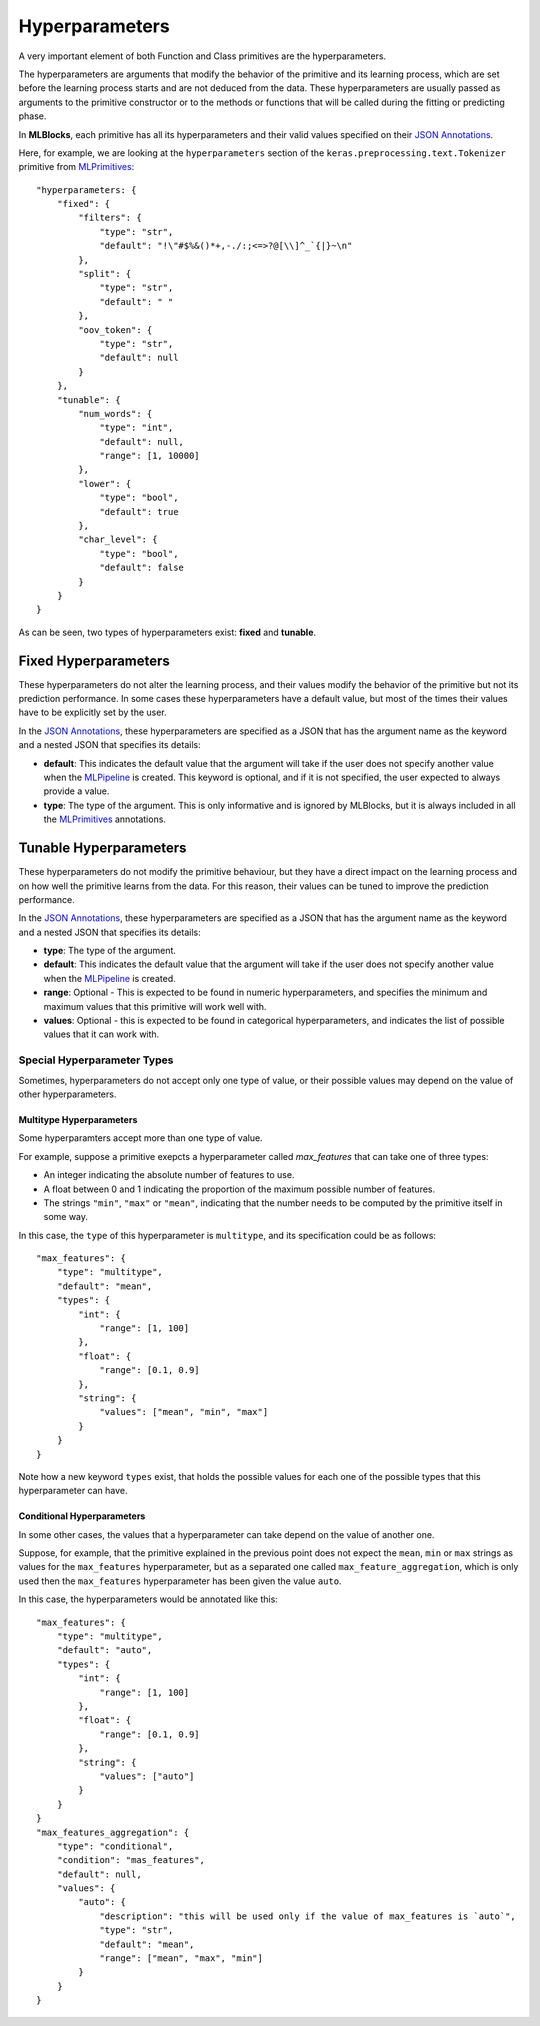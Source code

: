 Hyperparameters
===============

A very important element of both Function and Class primitives are the hyperparameters.

The hyperparameters are arguments that modify the behavior of the primitive and its learning
process, which are set before the learning process starts and are not deduced from the data.
These hyperparameters are usually passed as arguments to the primitive constructor or to the
methods or functions that will be called during the fitting or predicting phase.

In **MLBlocks**, each primitive has all its hyperparameters and their valid values specified
on their `JSON Annotations`_.

Here, for example, we are looking at the ``hyperparameters`` section of the
``keras.preprocessing.text.Tokenizer`` primitive from `MLPrimitives`_::

    "hyperparameters: {
        "fixed": {
            "filters": {
                "type": "str",
                "default": "!\"#$%&()*+,-./:;<=>?@[\\]^_`{|}~\n"
            },
            "split": {
                "type": "str",
                "default": " "
            },
            "oov_token": {
                "type": "str",
                "default": null
            }
        },
        "tunable": {
            "num_words": {
                "type": "int",
                "default": null,
                "range": [1, 10000]
            },
            "lower": {
                "type": "bool",
                "default": true
            },
            "char_level": {
                "type": "bool",
                "default": false
            }
        }
    }

As can be seen, two types of hyperparameters exist: **fixed** and **tunable**.

Fixed Hyperparameters
---------------------

These hyperparameters do not alter the learning process, and their values modify
the behavior of the primitive but not its prediction performance. In some cases these
hyperparameters have a default value, but most of the times their values have to be explicitly
set by the user.

In the `JSON Annotations`_, these hyperparameters are specified as a JSON that has the argument
name as the keyword and a nested JSON that specifies its details:

* **default**: This indicates the default value that the argument will take if the user does
  not specify another value when the `MLPipeline`_ is created. This keyword is optional, and
  if it is not specified, the user expected to always provide a value.
* **type**: The type of the argument. This is only informative and is ignored by MLBlocks, but
  it is always included in all the `MLPrimitives`_ annotations.

Tunable Hyperparameters
-----------------------

These hyperparameters do not modify the primitive behaviour, but they have a direct
impact on the learning process and on how well the primitive learns from the data.
For this reason, their values can be tuned to improve the prediction performance.

In the `JSON Annotations`_, these hyperparameters are specified as a JSON that has the argument
name as the keyword and a nested JSON that specifies its details:

* **type**: The type of the argument.
* **default**: This indicates the default value that the argument will take if the user does
  not specify another value when the `MLPipeline`_ is created.
* **range**: Optional - This is expected to be found in numeric hyperparameters, and specifies
  the minimum and maximum values that this primitive will work well with.
* **values**: Optional - this is expected to be found in categorical hyperparameters, and
  indicates the list of possible values that it can work with.

Special Hyperparameter Types
~~~~~~~~~~~~~~~~~~~~~~~~~~~~

Sometimes, hyperparameters do not accept only one type of value, or their possible values may
depend on the value of other hyperparameters.

Multitype Hyperparameters
*************************

Some hyperparamters accept more than one type of value.

For example, suppose a primitive exepcts a hyperparameter called `max_features` that can take
one of three types:

* An integer indicating the absolute number of features to use.
* A float between 0 and 1 indicating the proportion of the maximum possible number of features.
* The strings ``"min"``, ``"max"`` or ``"mean"``, indicating that the number needs to be computed
  by the primitive itself in some way.

In this case, the ``type`` of this hyperparameter is ``multitype``, and its specification could
be as follows::

    "max_features": {
        "type": "multitype",
        "default": "mean",
        "types": {
            "int": {
                "range": [1, 100]
            },
            "float": {
                "range": [0.1, 0.9]
            },
            "string": {
                "values": ["mean", "min", "max"]
            }
        }
    }

Note how a new keyword ``types`` exist, that holds the possible values for each one of the
possible types that this hyperparameter can have.

Conditional Hyperparameters
***************************

In some other cases, the values that a hyperparameter can take depend on the value of another
one.

Suppose, for example, that the primitive explained in the previous point does not expect
the ``mean``, ``min`` or ``max`` strings as values for the ``max_features`` hyperparameter,
but as a separated one called ``max_feature_aggregation``, which is only used then the
``max_features`` hyperparameter has been given the value ``auto``.

In this case, the hyperparameters would be annotated like this::

    "max_features": {
        "type": "multitype",
        "default": "auto",
        "types": {
            "int": {
                "range": [1, 100]
            },
            "float": {
                "range": [0.1, 0.9]
            },
            "string": {
                "values": ["auto"]
            }
        }
    }
    "max_features_aggregation": {
        "type": "conditional",
        "condition": "mas_features",
        "default": null,
        "values": {
            "auto": {
                "description": "this will be used only if the value of max_features is `auto`",
                "type": "str",
                "default": "mean",
                "range": ["mean", "max", "min"]
            }
        }
    }


.. _JSON Annotations: primitives.html#json-annotations
.. _MLPrimitives: https://github.com/HDI-Project/MLPrimitives
.. _BTB: https://github.com/HDI-Project/BTB
.. _MLPipeline: ../api_reference.html#mlblocks.MLPipeline
